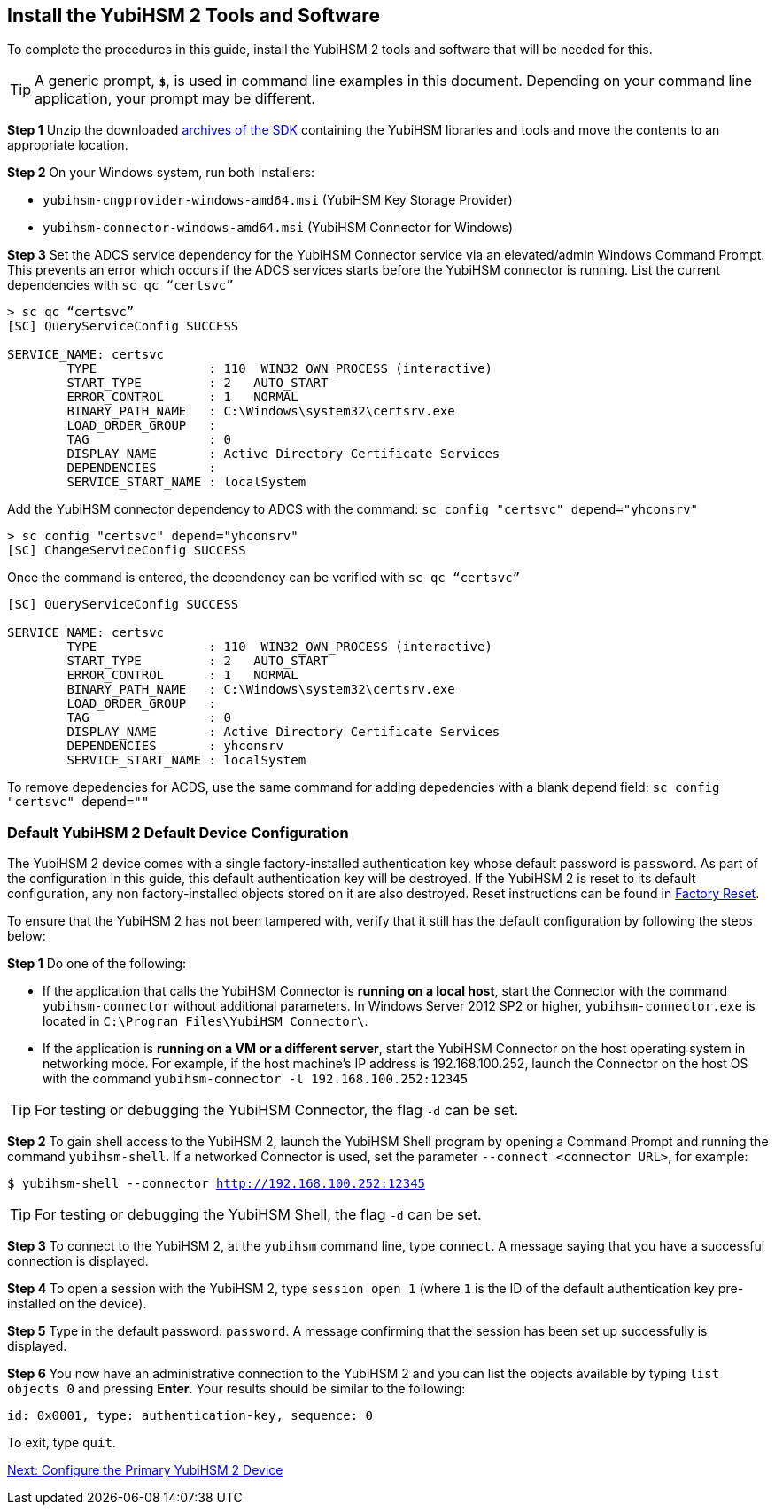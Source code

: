 == Install the YubiHSM 2 Tools and Software

To complete the procedures in this guide, install the YubiHSM 2 tools and software that will be needed for this.

[TIP]
=====
A generic prompt, `*$*`, is used in command line examples in this document. Depending on your command line application, your prompt may be different.
=====

*Step 1* Unzip the downloaded link:../../Releases/[archives of the SDK] containing the YubiHSM libraries and tools and move the contents to an appropriate location.

*Step 2* On your Windows system, run both installers:

* `yubihsm-cngprovider-windows-amd64.msi` (YubiHSM Key Storage Provider)
* `yubihsm-connector-windows-amd64.msi` (YubiHSM Connector for Windows)

*Step 3* Set the ADCS service dependency for the YubiHSM Connector service via an elevated/admin Windows Command Prompt. This prevents an error which occurs if the ADCS services starts before the YubiHSM connector is running.
List the current dependencies with `sc qc “certsvc”`
....
> sc qc “certsvc”
[SC] QueryServiceConfig SUCCESS

SERVICE_NAME: certsvc
        TYPE               : 110  WIN32_OWN_PROCESS (interactive)
        START_TYPE         : 2   AUTO_START
        ERROR_CONTROL      : 1   NORMAL
        BINARY_PATH_NAME   : C:\Windows\system32\certsrv.exe
        LOAD_ORDER_GROUP   :
        TAG                : 0
        DISPLAY_NAME       : Active Directory Certificate Services
        DEPENDENCIES       : 
        SERVICE_START_NAME : localSystem
....

Add the YubiHSM connector dependency to ADCS with the command: `sc config "certsvc" depend="yhconsrv"`
....
> sc config "certsvc" depend="yhconsrv"
[SC] ChangeServiceConfig SUCCESS
....

Once the command is entered, the dependency can be verified with `sc qc “certsvc”`
....
[SC] QueryServiceConfig SUCCESS

SERVICE_NAME: certsvc
        TYPE               : 110  WIN32_OWN_PROCESS (interactive)
        START_TYPE         : 2   AUTO_START
        ERROR_CONTROL      : 1   NORMAL
        BINARY_PATH_NAME   : C:\Windows\system32\certsrv.exe
        LOAD_ORDER_GROUP   :
        TAG                : 0
        DISPLAY_NAME       : Active Directory Certificate Services
        DEPENDENCIES       : yhconsrv
        SERVICE_START_NAME : localSystem
....
To remove depedencies for ACDS, use the same command for adding depedencies with a blank depend field: `sc config "certsvc" depend=""`





=== Default YubiHSM 2 Default Device Configuration

The YubiHSM 2 device comes with a single factory-installed authentication key whose default password is `password`. As part of the configuration in this guide, this default authentication key will be destroyed. If the YubiHSM 2 is reset to its default configuration, any non factory-installed objects stored on it are also destroyed. Reset instructions can be found in link:../Factory_reset.adoc[Factory Reset].

To ensure that the YubiHSM 2 has not been tampered with, verify that it still has the default configuration by following the steps below:

*Step 1* Do one of the following:

* If the application that calls the YubiHSM Connector is *running on a local host*, start the Connector with the command `yubihsm-connector` without additional parameters. In Windows Server 2012 SP2 or higher, `yubihsm-connector.exe` is located in `C:\Program Files\YubiHSM Connector\`.

* If the application is *running on a VM or a different server*, start the YubiHSM Connector on the host operating system in networking mode. For example, if the host machine’s IP address is 192.168.100.252, launch the Connector on the host OS with the command `yubihsm-connector -l 192.168.100.252:12345`

[TIP]
=====
For testing or debugging the YubiHSM Connector, the flag `-d` can be set.
=====

*Step 2* To gain shell access to the YubiHSM 2, launch the YubiHSM Shell program by opening a Command Prompt and running the command `yubihsm-shell`. If a networked Connector is used, set the parameter `--connect <connector URL>`, for example:

`$ yubihsm-shell --connector http://192.168.100.252:12345`

[TIP]
=====
For testing or debugging the YubiHSM Shell, the flag `-d` can be set.
=====

*Step 3* To connect to the YubiHSM 2, at the `yubihsm` command line, type `connect`. A message saying that you have a successful connection is displayed.

*Step 4* To open a session with the YubiHSM 2, type `session open 1` (where `1` is the ID of the default authentication key pre-installed on the device).

*Step 5* Type in the default password: `password`. A message confirming  that the session has been set up successfully is displayed.

*Step 6* You now have an administrative connection to the YubiHSM 2 and you can list the objects available by typing `list objects 0` and pressing *Enter*. Your results should be similar to the following:

`id: 0x0001, type: authentication-key, sequence: 0`

To exit, type `quit`.


link:Configure_the_Primary_YubiHSM_2_Device.adoc[Next: Configure the Primary YubiHSM 2 Device]
